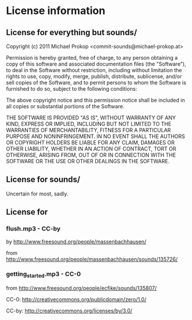 * License information

** License for everything but sounds/

Copyright (c) 2011 Michael Prokop <commit-sounds@michael-prokop.at>

Permission is hereby granted, free of charge, to any person obtaining a copy of this software and associated documentation files (the "Software"), to deal in the Software without restriction, including without limitation the rights to use, copy, modify, merge, publish, distribute, sublicense, and/or sell copies of the Software, and to permit persons to whom the Software is furnished to do so, subject to the following conditions:

The above copyright notice and this permission notice shall be included in all copies or substantial portions of the Software.

THE SOFTWARE IS PROVIDED "AS IS", WITHOUT WARRANTY OF ANY KIND, EXPRESS OR IMPLIED, INCLUDING BUT NOT LIMITED TO THE WARRANTIES OF MERCHANTABILITY, FITNESS FOR A PARTICULAR PURPOSE AND NONINFRINGEMENT. IN NO EVENT SHALL THE AUTHORS OR COPYRIGHT HOLDERS BE LIABLE FOR ANY CLAIM, DAMAGES OR OTHER LIABILITY, WHETHER IN AN ACTION OF CONTRACT, TORT OR OTHERWISE, ARISING FROM, OUT OF OR IN CONNECTION WITH THE SOFTWARE OR THE USE OR OTHER DEALINGS IN THE SOFTWARE.


** License for sounds/

Uncertain for most, sadly.


** License for

*** flush.mp3 - CC-by

by [[http://www.freesound.org/people/massenbachhausen/][http://www.freesound.org/people/massenbachhausen/]]

from [[http://www.freesound.org/people/massenbachhausen/sounds/135726/][http://www.freesound.org/people/massenbachhausen/sounds/135726/]]


*** getting_started.mp3 - CC-0

from [[http://www.freesound.org/people/ecfike/sounds/135807/][http://www.freesound.org/people/ecfike/sounds/135807/]]

CC-0: [[http://creativecommons.org/publicdomain/zero/1.0/][http://creativecommons.org/publicdomain/zero/1.0/]]

CC-by:  http://creativecommons.org/licenses/by/3.0/
